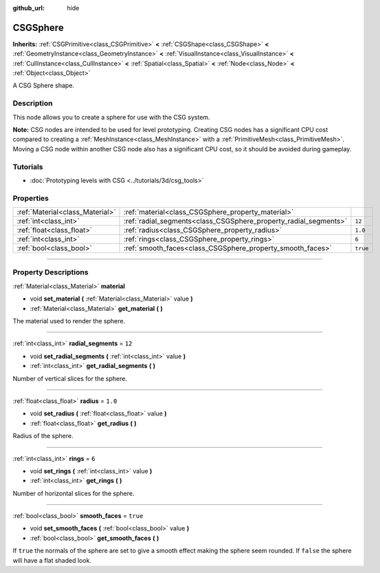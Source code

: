 :github_url: hide

.. DO NOT EDIT THIS FILE!!!
.. Generated automatically from Godot engine sources.
.. Generator: https://github.com/godotengine/godot/tree/3.6/doc/tools/make_rst.py.
.. XML source: https://github.com/godotengine/godot/tree/3.6/modules/csg/doc_classes/CSGSphere.xml.

.. _class_CSGSphere:

CSGSphere
=========

**Inherits:** :ref:`CSGPrimitive<class_CSGPrimitive>` **<** :ref:`CSGShape<class_CSGShape>` **<** :ref:`GeometryInstance<class_GeometryInstance>` **<** :ref:`VisualInstance<class_VisualInstance>` **<** :ref:`CullInstance<class_CullInstance>` **<** :ref:`Spatial<class_Spatial>` **<** :ref:`Node<class_Node>` **<** :ref:`Object<class_Object>`

A CSG Sphere shape.

.. rst-class:: classref-introduction-group

Description
-----------

This node allows you to create a sphere for use with the CSG system.

\ **Note:** CSG nodes are intended to be used for level prototyping. Creating CSG nodes has a significant CPU cost compared to creating a :ref:`MeshInstance<class_MeshInstance>` with a :ref:`PrimitiveMesh<class_PrimitiveMesh>`. Moving a CSG node within another CSG node also has a significant CPU cost, so it should be avoided during gameplay.

.. rst-class:: classref-introduction-group

Tutorials
---------

- :doc:`Prototyping levels with CSG <../tutorials/3d/csg_tools>`

.. rst-class:: classref-reftable-group

Properties
----------

.. table::
   :widths: auto

   +---------------------------------+------------------------------------------------------------------+----------+
   | :ref:`Material<class_Material>` | :ref:`material<class_CSGSphere_property_material>`               |          |
   +---------------------------------+------------------------------------------------------------------+----------+
   | :ref:`int<class_int>`           | :ref:`radial_segments<class_CSGSphere_property_radial_segments>` | ``12``   |
   +---------------------------------+------------------------------------------------------------------+----------+
   | :ref:`float<class_float>`       | :ref:`radius<class_CSGSphere_property_radius>`                   | ``1.0``  |
   +---------------------------------+------------------------------------------------------------------+----------+
   | :ref:`int<class_int>`           | :ref:`rings<class_CSGSphere_property_rings>`                     | ``6``    |
   +---------------------------------+------------------------------------------------------------------+----------+
   | :ref:`bool<class_bool>`         | :ref:`smooth_faces<class_CSGSphere_property_smooth_faces>`       | ``true`` |
   +---------------------------------+------------------------------------------------------------------+----------+

.. rst-class:: classref-section-separator

----

.. rst-class:: classref-descriptions-group

Property Descriptions
---------------------

.. _class_CSGSphere_property_material:

.. rst-class:: classref-property

:ref:`Material<class_Material>` **material**

.. rst-class:: classref-property-setget

- void **set_material** **(** :ref:`Material<class_Material>` value **)**
- :ref:`Material<class_Material>` **get_material** **(** **)**

The material used to render the sphere.

.. rst-class:: classref-item-separator

----

.. _class_CSGSphere_property_radial_segments:

.. rst-class:: classref-property

:ref:`int<class_int>` **radial_segments** = ``12``

.. rst-class:: classref-property-setget

- void **set_radial_segments** **(** :ref:`int<class_int>` value **)**
- :ref:`int<class_int>` **get_radial_segments** **(** **)**

Number of vertical slices for the sphere.

.. rst-class:: classref-item-separator

----

.. _class_CSGSphere_property_radius:

.. rst-class:: classref-property

:ref:`float<class_float>` **radius** = ``1.0``

.. rst-class:: classref-property-setget

- void **set_radius** **(** :ref:`float<class_float>` value **)**
- :ref:`float<class_float>` **get_radius** **(** **)**

Radius of the sphere.

.. rst-class:: classref-item-separator

----

.. _class_CSGSphere_property_rings:

.. rst-class:: classref-property

:ref:`int<class_int>` **rings** = ``6``

.. rst-class:: classref-property-setget

- void **set_rings** **(** :ref:`int<class_int>` value **)**
- :ref:`int<class_int>` **get_rings** **(** **)**

Number of horizontal slices for the sphere.

.. rst-class:: classref-item-separator

----

.. _class_CSGSphere_property_smooth_faces:

.. rst-class:: classref-property

:ref:`bool<class_bool>` **smooth_faces** = ``true``

.. rst-class:: classref-property-setget

- void **set_smooth_faces** **(** :ref:`bool<class_bool>` value **)**
- :ref:`bool<class_bool>` **get_smooth_faces** **(** **)**

If ``true`` the normals of the sphere are set to give a smooth effect making the sphere seem rounded. If ``false`` the sphere will have a flat shaded look.

.. |virtual| replace:: :abbr:`virtual (This method should typically be overridden by the user to have any effect.)`
.. |const| replace:: :abbr:`const (This method has no side effects. It doesn't modify any of the instance's member variables.)`
.. |vararg| replace:: :abbr:`vararg (This method accepts any number of arguments after the ones described here.)`
.. |static| replace:: :abbr:`static (This method doesn't need an instance to be called, so it can be called directly using the class name.)`
